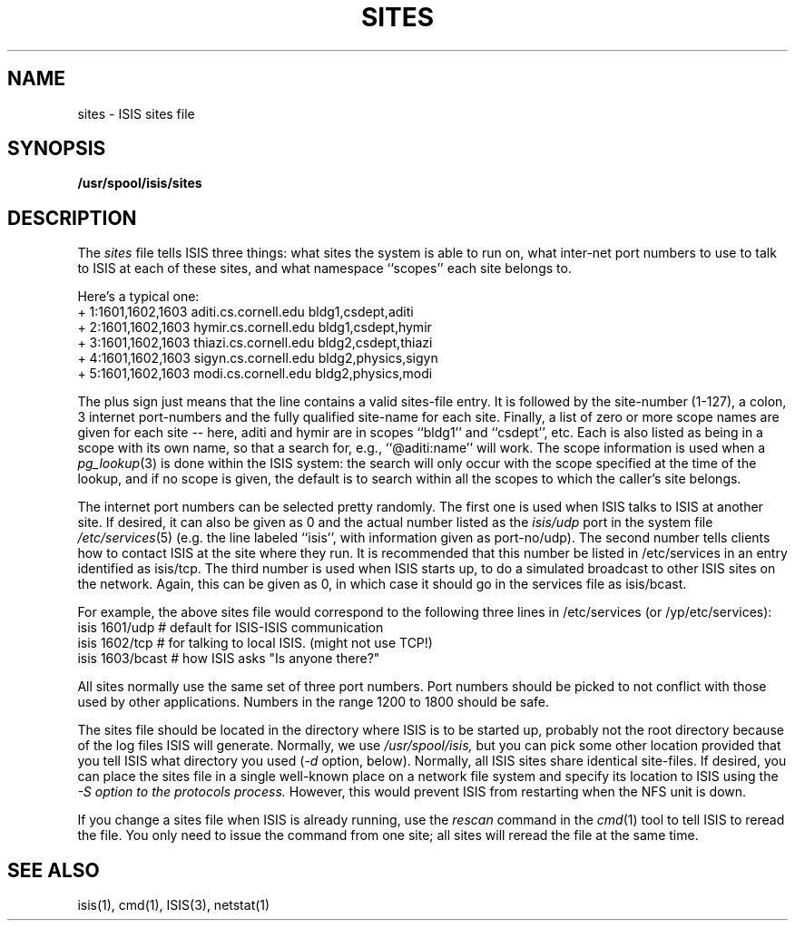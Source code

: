 .TH SITES 5  "1 February 1986" ISIS "ISIS FILE FORMATS"
.SH NAME
sites \- ISIS sites file
.SH SYNOPSIS
.B /usr/spool/isis/sites
.SH DESCRIPTION
The 
.I sites
file tells ISIS three things: what sites the system
is able to run on, what inter-net port numbers to use to
talk to ISIS at each of these sites, and what namespace ``scopes''
each site belongs to.

Here's a typical one:
.br
+ 1:1601,1602,1603 aditi.cs.cornell.edu bldg1,csdept,aditi
.br
+ 2:1601,1602,1603 hymir.cs.cornell.edu bldg1,csdept,hymir
.br
+ 3:1601,1602,1603 thiazi.cs.cornell.edu bldg2,csdept,thiazi
.br
+ 4:1601,1602,1603 sigyn.cs.cornell.edu bldg2,physics,sigyn
.br
+ 5:1601,1602,1603 modi.cs.cornell.edu bldg2,physics,modi
.br

The plus sign just means that the line contains a valid
sites-file entry.
It is followed by the site-number (1-127), a colon,
3 internet port-numbers and the fully qualified site-name for each site.
Finally, a list of zero or more scope names are given for each site -- here, aditi and hymir are
in scopes ``bldg1'' and ``csdept'', etc.
Each is also listed as being in a scope with its own name, so that a 
search for, e.g., ``@aditi:name'' will work.
The scope information is used when a 
.IR pg_lookup (3) 
is done within
the ISIS system: the search will only occur with the scope specified
at the time of the lookup, and if no scope is given, the default is
to search within all the scopes to which the caller's site belongs.

The internet port
numbers can be selected pretty randomly.
The first one is used when ISIS talks to ISIS at another site.
If desired, it can also be given as 0 and the actual
number listed as the 
.I isis/udp
port in the system file 
.IR /etc/services (5)
(e.g. the line labeled ``isis'', with information given as port-no/udp).
The second number tells clients how to contact ISIS at the site
where they run.
It is recommended that this number be listed in /etc/services
in an entry identified as isis/tcp.
The third number is used when ISIS starts up, to do a simulated broadcast to
other ISIS sites on the network.
Again, this can be given as 0, in which case it should
go in the services file as isis/bcast.

For example, the above sites file would correspond to the following three
lines in /etc/services (or /yp/etc/services):
.nf
isis                    1601/udp       # default for ISIS-ISIS communication
isis                    1602/tcp       # for talking to local ISIS.  (might not use TCP!)
isis                    1603/bcast     # how ISIS asks "Is anyone there?"
.fi

All sites normally use the same set of three port numbers.
Port numbers should be picked to not conflict with those used by
other applications.
Numbers in the range 1200 to 1800 should be safe.

The sites file should be located in the directory where ISIS is
to be started up, probably not the root directory because of the
log files ISIS will generate.
Normally, we use 
.IR /usr/spool/isis, 
but you can pick some
other location provided that you tell ISIS what directory you used 
.RI ( -d
option, below).
Normally, all ISIS sites share identical site-files.  If desired, you can place
the sites file in a single well-known place 
on a network file system and specify
its location to ISIS using the
.I -S option to the protocols process.
However, this would prevent ISIS from restarting when the NFS unit is down.

If you change a sites file when ISIS is already running, use the 
.I rescan
command in the 
.IR cmd (1) 
tool to tell ISIS to reread the file.
You only need to issue the command from one site; all sites will
reread the file at the same time.

.SH "SEE ALSO"
isis(1), cmd(1), ISIS(3), netstat(1)
